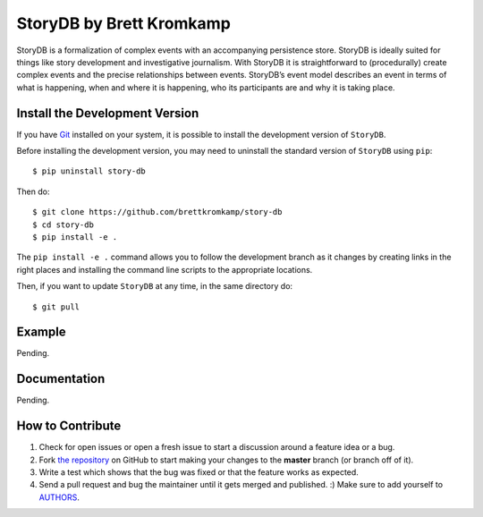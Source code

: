 StoryDB by Brett Kromkamp
=========================

StoryDB is a formalization of complex events with an accompanying persistence store. StoryDB is ideally
suited for things like story development and investigative journalism. With StoryDB it is straightforward
to (procedurally) create complex events and the precise relationships between events. StoryDB’s event model
describes an event in terms of what is happening, when and where it is happening, who its participants are
and why it is taking place.

Install the Development Version
-------------------------------

If you have `Git <https://git-scm.com/>`_ installed on your system, it is possible to install the development version
of ``StoryDB``.

Before installing the development version, you may need to uninstall the standard version of ``StoryDB`` using
``pip``::

    $ pip uninstall story-db

Then do::

    $ git clone https://github.com/brettkromkamp/story-db
    $ cd story-db
    $ pip install -e .

The ``pip install -e .`` command allows you to follow the development branch as it changes by creating links in the
right places and installing the command line scripts to the appropriate locations.

Then, if you want to update ``StoryDB`` at any time, in the same directory do::

    $ git pull

Example
-------

Pending.

Documentation
-------------

Pending.

How to Contribute
-----------------

#. Check for open issues or open a fresh issue to start a discussion around a feature idea or a bug.
#. Fork `the repository`_ on GitHub to start making your changes to the **master** branch (or branch off of it).
#. Write a test which shows that the bug was fixed or that the feature works as expected.
#. Send a pull request and bug the maintainer until it gets merged and published. :) Make sure to add yourself to AUTHORS_.

.. _the repository: https://github.com/brettkromkamp/story-db
.. _AUTHORS: https://github.com/brettkromkamp/story-db/blob/master/AUTHORS.rst

